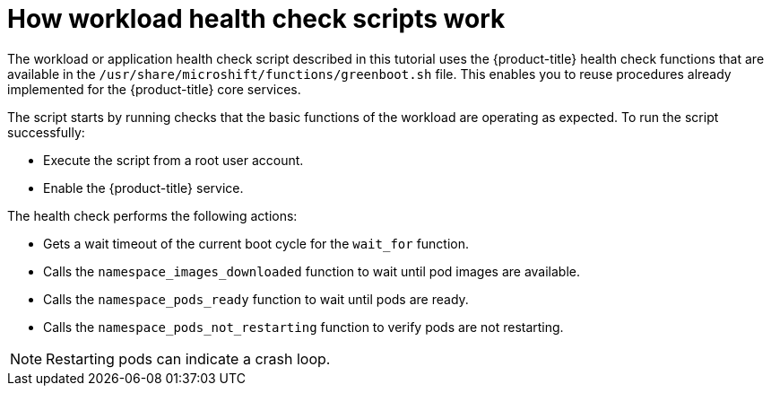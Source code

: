 //Module included in the following assemblies:
//
//* microshift_running_apps/microshift-greenboot-workload-scripts.adoc

:_content-type: CONCEPT
[id="microshift-greenboot-how-workload-health-check-scripts-work_{context}"]
= How workload health check scripts work

The workload or application health check script described in this tutorial uses the {product-title} health check functions that are available in the `/usr/share/microshift/functions/greenboot.sh` file. This enables you to reuse procedures already implemented for the {product-title} core services.

The script starts by running checks that the basic functions of the workload are operating as expected. To run the script successfully:

* Execute the script from a root user account.
* Enable the {product-title} service.

The health check performs the following actions:

* Gets a wait timeout of the current boot cycle for the `wait_for` function.
* Calls the `namespace_images_downloaded` function to wait until pod images are available.
* Calls the `namespace_pods_ready` function to wait until pods are ready.
* Calls the `namespace_pods_not_restarting` function to verify pods are not restarting.

[NOTE]
====
Restarting pods can indicate a crash loop.
====